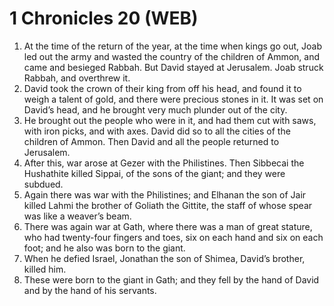 * 1 Chronicles 20 (WEB)
:PROPERTIES:
:ID: WEB/13-1CH20
:END:

1. At the time of the return of the year, at the time when kings go out, Joab led out the army and wasted the country of the children of Ammon, and came and besieged Rabbah. But David stayed at Jerusalem. Joab struck Rabbah, and overthrew it.
2. David took the crown of their king from off his head, and found it to weigh a talent of gold, and there were precious stones in it. It was set on David’s head, and he brought very much plunder out of the city.
3. He brought out the people who were in it, and had them cut with saws, with iron picks, and with axes. David did so to all the cities of the children of Ammon. Then David and all the people returned to Jerusalem.
4. After this, war arose at Gezer with the Philistines. Then Sibbecai the Hushathite killed Sippai, of the sons of the giant; and they were subdued.
5. Again there was war with the Philistines; and Elhanan the son of Jair killed Lahmi the brother of Goliath the Gittite, the staff of whose spear was like a weaver’s beam.
6. There was again war at Gath, where there was a man of great stature, who had twenty-four fingers and toes, six on each hand and six on each foot; and he also was born to the giant.
7. When he defied Israel, Jonathan the son of Shimea, David’s brother, killed him.
8. These were born to the giant in Gath; and they fell by the hand of David and by the hand of his servants.
